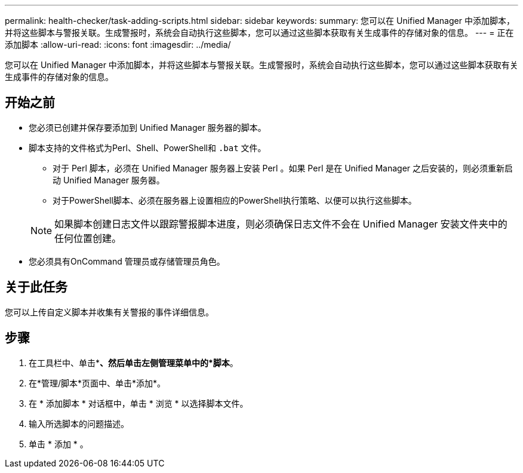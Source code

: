 ---
permalink: health-checker/task-adding-scripts.html 
sidebar: sidebar 
keywords:  
summary: 您可以在 Unified Manager 中添加脚本，并将这些脚本与警报关联。生成警报时，系统会自动执行这些脚本，您可以通过这些脚本获取有关生成事件的存储对象的信息。 
---
= 正在添加脚本
:allow-uri-read: 
:icons: font
:imagesdir: ../media/


[role="lead"]
您可以在 Unified Manager 中添加脚本，并将这些脚本与警报关联。生成警报时，系统会自动执行这些脚本，您可以通过这些脚本获取有关生成事件的存储对象的信息。



== 开始之前

* 您必须已创建并保存要添加到 Unified Manager 服务器的脚本。
* 脚本支持的文件格式为Perl、Shell、PowerShell和 `.bat` 文件。
+
** 对于 Perl 脚本，必须在 Unified Manager 服务器上安装 Perl 。如果 Perl 是在 Unified Manager 之后安装的，则必须重新启动 Unified Manager 服务器。
** 对于PowerShell脚本、必须在服务器上设置相应的PowerShell执行策略、以便可以执行这些脚本。


+
[NOTE]
====
如果脚本创建日志文件以跟踪警报脚本进度，则必须确保日志文件不会在 Unified Manager 安装文件夹中的任何位置创建。

====
* 您必须具有OnCommand 管理员或存储管理员角色。




== 关于此任务

您可以上传自定义脚本并收集有关警报的事件详细信息。



== 步骤

. 在工具栏中、单击*image:../media/clusterpage-settings-icon.gif[""]*、然后单击左侧管理菜单中的*脚本*。
. 在*管理/脚本*页面中、单击*添加*。
. 在 * 添加脚本 * 对话框中，单击 * 浏览 * 以选择脚本文件。
. 输入所选脚本的问题描述。
. 单击 * 添加 * 。


